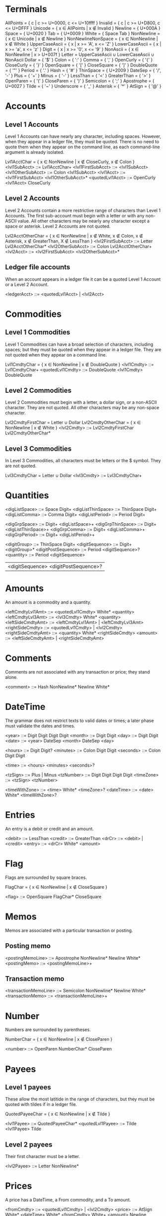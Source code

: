 * Terminals

AllPoints = { c | c >= U+0000, c <= U+10ffff }
Invalid = { c | c >= U+D800, c <= U+DFFF }
Unicode = { x ∈ AllPoints | x ∉ Invalid }
Newline = { U+000A }
Space = { U+0020 }
Tab = { U+0009 }
White = { Space Tab }
NonNewline = { x ∈ Unicode | x ∉ Newline }
NonNewlineNonSpace = { x ∈ NonNewline | x ∉ White }
UpperCaseAscii = { x | x >= 'A', x <= 'Z' }
LowerCaseAscii = { x | x >= 'a', x <= 'z' }
Digit = { x | x >= '0', x <= '9' }
NonAscii = { x ∈ NonNewline | x > U+007f }
Letter = UpperCaseAscii ∪ LowerCaseAscii ∪ NonAscii
Dollar = { '$' }
Colon = { ':' }
Comma = { ',' }
OpenCurly = { '{' }
CloseCurly = { '}' }
OpenSquare = { '[' }
CloseSquare = { ']' }
DoubleQuote = { '"' }
Period = { '.' }
Hash = { '#' }
ThinSpace = { U+2009 }
DateSep = { '/', '-' }
Plus = { '+' }
Minus = { '-' }
LessThan = { '<' }
GreaterThan = { '>' }
OpenParen = { '(' }
CloseParen = { ')' }
Semicolon = { ';' }
Apostrophe = { U+0027 }
Tilde = { '~' }
Underscore = { '_' }
Asterisk = { '*' }
AtSign = { '@' }

* Accounts

** Level 1 Accounts

Level 1 Accounts can have nearly any character, including
spaces. However, when they appear in a ledger file, they must be
quoted. There is no need to quote them when they appear on the command
line, as each command-line argument is already isolated.

Lvl1AcctChar = { x ∈ NonNewline | x ∉ CloseCurly, x ∉ Colon }
<lvl1SubAcct> ::= Lvl1AcctChar+
<lvl1FirstSubAcct> ::= <lvl1SubAcct>
<lvl1OtherSubAcct> ::= Colon <lvl1SubAcct>
<lvl1Acct> ::= <lvl1FirstSubAcct> <lvl1OtherSubAcct>*
<quotedLvl1Acct> ::= OpenCurly <lvl1Acct> CloseCurly

** Level 2 Accounts

Level 2 Accounts contain a more restrictive range of characters than
Level 1 Accounts. The first sub-account must begin with a letter or
with any non-ASCII value. All other characters may be nearly any
character except a space or asterisk. Level 2 Accounts are not quoted.

Lvl2AcctOtherChar = { x ∈ NonNewline | x ∉ White, x ∉ Colon, x ∉ Asterisk,
                                       x ∉ GreaterThan, X ∉ LessThan }
<lvl2FirstSubAcct> ::= Letter Lvl2AcctOtherChar*
<lvl2OtherSubAcct> ::= Colon Lvl2AcctOtherChar+
<lvl2Acct> ::= <lvl2FirstSubAcct> <lvl2OtherSubAcct>*

** Ledger file accounts

When an account appears in a ledger file it can be a quoted Level 1
Account or a Level 2 Account.

<ledgerAcct> ::= <quotedLvl1Acct> | <lvl2Acct>

* Commodities

** Level 1 Commodities

Level 1 Commodities can have a broad selection of characters,
including spaces; but they must be quoted when they appear in a ledger
file. They are not quoted when they appear on a command line.

Lvl1CmdtyChar = { x ∈ NonNewline | x ∉ DoubleQuote }
<lvl1Cmdty> ::= Lvl1CmdtyChar+
<quotedLvl1Cmdty> ::= DoubleQuote <lvl1Cmdty> DoubleQuote

** Level 2 Commodities

Level 2 Commodities must begin with a letter, a dollar sign, or a
non-ASCII character. They are not quoted. All other characters may be
any non-space character.

Lvl2CmdtyFirstChar = Letter ∪ Dollar
Lvl2CmdtyOtherChar = { x ∈ NonNewline | x ∉ White }
<lvl2Cmdty> ::= Lvl2CmdtyFirstChar Lvl2CmdtyOtherChar*

** Level 3 Commodities

In Level 3 Commodities, all characters must be letters or the $
symbol. They are not quoted.

Lvl3CmdtyChar = Letter ∪ Dollar
<lvl3Cmdty> ::= Lvl3CmdtyChar+

* Quantities

<digListSpace> ::= Space Digit+
<digListThinSpace> ::= ThinSpace Digit+
<digListComma> ::= Comma Digit+
<digListPeriod> ::= Period Digit+

<digGrpSpace> ::= Digit+ <digListSpace>+
<digGrpThinSpace> ::= Digit+ <digListThinSpace>+
<digGrpComma> ::= Digit+ <digListComma>+
<digGrpPeriod> ::= Digit+ <digListPeriod>+



<digitGroup> ::= ThinSpace Digit+
<digitSequence> ::= Digit+ <digitGroup>*
<digitPostSequence> ::= Period <digitSequence>?
<quantity> ::= Period <digitSequence>
               | <digitSequence> <digitPostSequence>?

* Amounts

An amount is a commodity and a quantity.

<leftCmdtyLvl1Amt> ::= <quotedLvl1Cmdty> White* <quantity>
<leftCmdtyLvl3Amt> ::= <lvl3Cmdty> White* <quantity>
<leftSideCmdtyAmt> ::= <leftCmdtyLvl1Amt> | <leftCmdtyLvl3Amt>
<rightSideCmdty> ::= <quotedLvl1Cmdty> | <lvl2Cmdty>
<rightSideCmdtyAmt> ::= <quantity> White* <rightSideCmdty>
<amount> ::= <leftSideCmdtyAmt> | <rightSideCmdtyAmt>

* Comments

Comments are not associated with any transaction or price; they stand
alone.

<comment> ::= Hash NonNewline* Newline White*

* DateTime

The grammar does not restrict texts to valid dates or times; a later
phase must validate the dates and times.

<year> ::= Digit Digit Digit Digit
<month> ::= Digit Digit
<day> ::= Digit Digit
<date> ::= <year> DateSep <month> DateSep <day>

<hours> ::= Digit Digit?
<minutes> ::= Colon Digit Digit
<seconds> ::= Colon Digit Digit

<time> ::= <hours> <minutes> <seconds>?

<tzSign> ::= Plus | Minus
<tzNumber> ::= Digit Digit Digit Digit
<timeZone> ::= <tzSign> <tzNumber>

<timeWithZone> ::= <time> White* <timeZone>?
<dateTime> ::= <date> White* <timeWithZone>?

* Entries

An entry is a debit or credit and an amount.

<debit> ::= LessThan
<credit> ::= GreaterThan
<drCr> ::= <debit> | <credit>
<entry> ::= <drCr> White* <amount>

* Flag

Flags are surrounded by square braces.

FlagChar = { x ∈ NonNewline | x ∉ CloseSquare }

<flag> ::= OpenSquare FlagChar* CloseSquare

* Memos

Memos are associated with a particular transaction or posting.

** Posting memo

<postingMemoLine> ::= Apostrophe NonNewline* Newline White*
<postingMemo> ::= <postingMemoLine>+

** Transaction memo

<transactionMemoLine> ::= Semicolon NonNewline* Newline White*
<transactionMemo> ::= <transactionMemoLine>+

* Number

Numbers are surrounded by parentheses.

NumberChar = { x ∈ NonNewline | x ∉ CloseParen }

<number> ::= OpenParen NumberChar* CloseParen

* Payees

** Level 1 payees

These allow the most latitide in the range of characters, but they
must be quoted with tildes if in a ledger file.

QuotedPayeeChar = { x ∈ NonNewline | x ∉ Tilde }

<lvl1Payee> ::= QuotedPayeeChar*
<quotedLvl1Payee> ::= Tilde <lvl1Payee> Tilde

** Level 2 payees

Their first character must be a letter.

<lvl2Payee> ::= Letter NonNewline*

* Prices

A price has a DateTime, a From commodity, and a To amount.

<fromCmdty> ::= <quotedLvl1Cmdty> | <lvl2Cmdty>
<price> ::= AtSign White* <dateTime> White*
            <fromCmdty> White+ <amount> Newline White*

* Tags

Each tag is preceded by an asterisk. The tag text consists of letters,
digits, and underscores.

TagChar = { x ∈ NonNewlineNonSpace | x ∉ Asterisk, x ∉ GreaterThan,
                                     x ∉ LessThan }
<tag> ::= Asterisk TagChar* White*
<tags> ::= <tag>+

* Top Line

This is the first line of a transaction. It also includes the
transaction memo.

<topLinePayee> ::= <quotedLvl1Payee> | <lvl2Payee>
<topLineFlagNum> ::= <flag>? White* <number>?
                     | <number>? White* <flag>?
<topLine> ::= <transactionMemo>? <dateTime> White*
              <topLineFlagNum> White* <topLinePayee>? Newline White*

* FlagNumberPayee

Here we add an additional element to the specification. Square
brackets denote permutations. Elements inside may occur in any order.

<flagWhite> ::= <flag> White*
<numWhite> ::= <number> White*
<payeeWhite> ::= <payee> White*

<flagOpt> ::= <flagWhite>?
<numOpt> ::= <numWhite>?
<payeeOpt> ::= <payeeWhite>?

<flagNumPayee> ::= [ <flagOpt> <numOpt> <payeeOpt> ]

* Posting

<postingAcct> ::= <quotedLvl1Acct> | <lvl2Acct>

<posting>
  ::= <flagNumPayee>? White* <postingAcct> White*
      <tags>? White* <entry>? White* Newline White* <postingMemo>?
      White*

* Transaction

A transaction always has at least two postings. In addition, the
postings must be balanced; however, this restriction is not in the
grammar. As a corollary, at most one posting can appear without an
entry; this restriction also is not in the grammar.

<transaction> ::= <topLine> <posting> <posting> <posting>*

* Blank line

<blankLine> ::= Newline White*

* Item

<item> ::= <comment> | <price> | <transaction> | <blankLine>

* Ledger

<ledger> ::= White* <item>*
